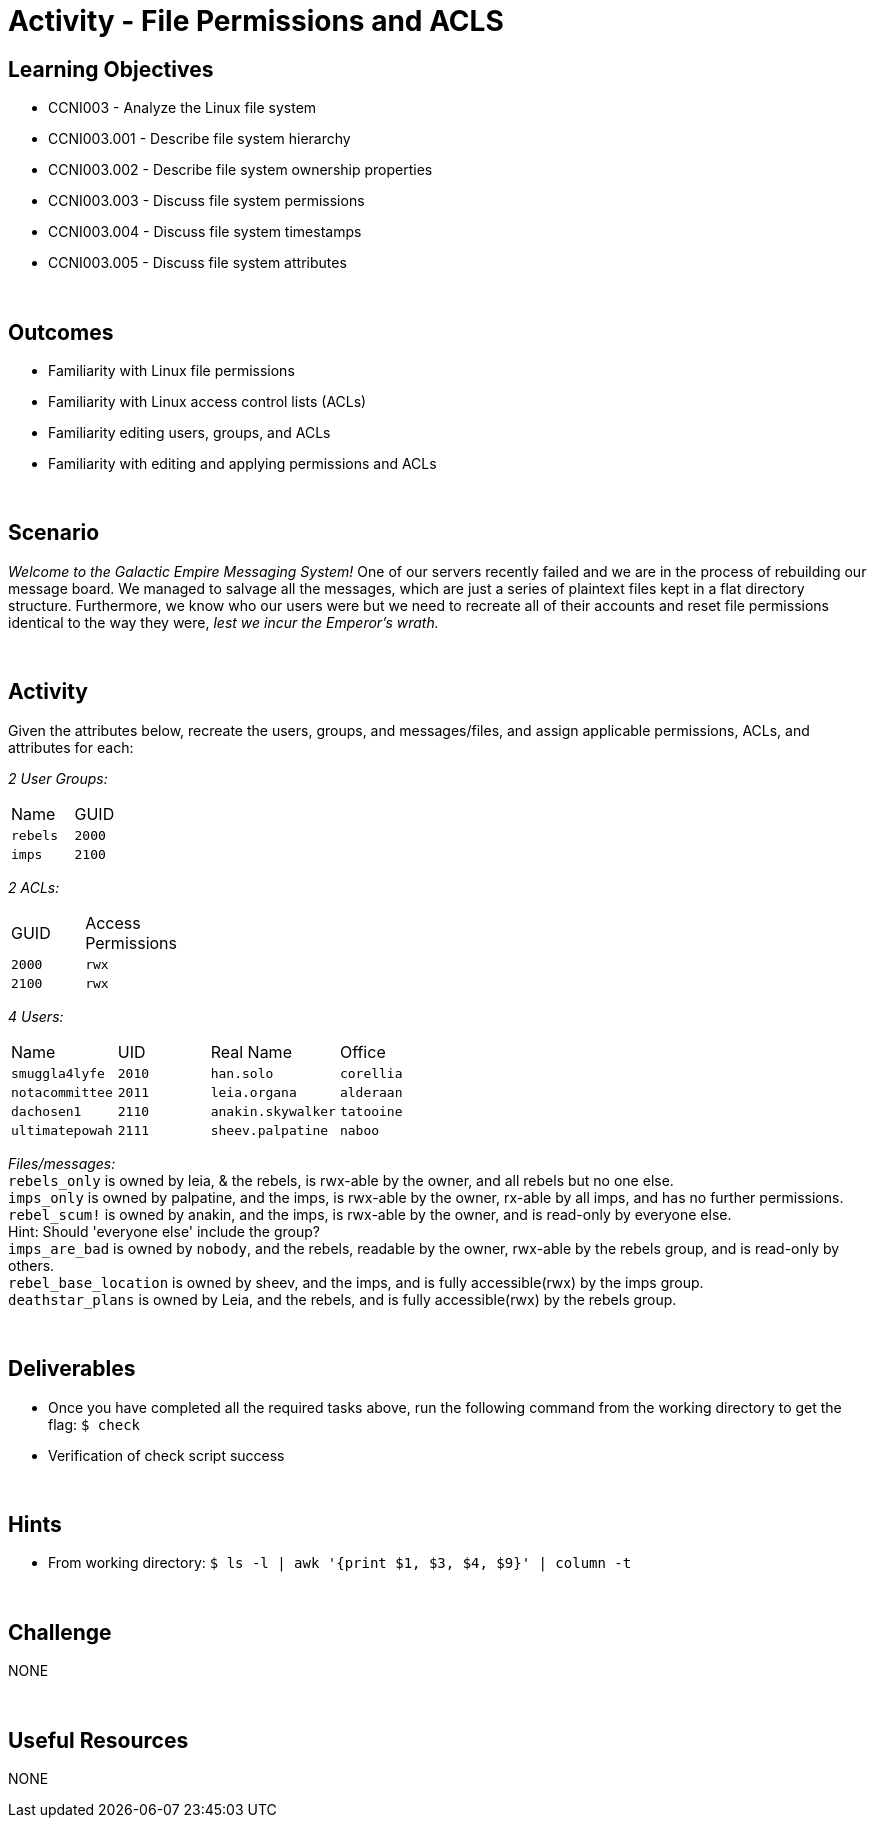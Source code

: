 :doctype: book
:stylesheet: ../../cctc.css

= Activity - File Permissions and ACLS
:doctype: book
:source-highlighter: coderay
:listing-caption: Listing
// Uncomment next line to set page size (default is Letter)
//:pdf-page-size: A4

== Learning Objectives

[square]
* CCNI003 - Analyze the Linux file system
* CCNI003.001 - Describe file system hierarchy
* CCNI003.002 - Describe file system ownership properties
* CCNI003.003 - Discuss file system permissions
* CCNI003.004 - Discuss file system timestamps
* CCNI003.005 - Discuss file system attributes

{empty} +

== Outcomes

[square]
* Familiarity with Linux file permissions
* Familiarity with Linux access control lists (ACLs)
* Familiarity editing users, groups, and ACLs
* Familiarity with editing and applying permissions and ACLs

{empty} +

== Scenario

_Welcome to the Galactic Empire Messaging System!_ One of our servers recently failed and we are in the process of rebuilding our message board. We managed to salvage all the messages, which are just a series of plaintext files kept in a flat directory structure. Furthermore, we know who our users were but we need to recreate all of their accounts and reset file permissions identical to the way they were, _lest we incur the Emperor's wrath._

{empty} +

== Activity

Given the attributes below, recreate the users, groups, and messages/files, and assign applicable permissions, ACLs, and attributes for each:

_2 User Groups:_
[width="15%"]
|===
|Name       |GUID
|`rebels`   |`2000`
|`imps`     | `2100`
|===

_2 ACLs:_
[width="20%"]
|===
|GUID   |Access Permissions
|`2000` |`rwx`
|`2100` |`rwx`
|===

_4 Users:_
[width="50%"]
|===
|Name           |UID    |Real Name          |Office
|`smuggla4lyfe` |`2010` |`han.solo`         |`corellia`
|`notacommittee`|`2011` |`leia.organa`      |`alderaan`
|`dachosen1`    |`2110` |`anakin.skywalker` |`tatooine`
|`ultimatepowah`|`2111` |`sheev.palpatine`  |`naboo`
|===

_Files/messages:_ +
`rebels_only`           is owned by leia, & the rebels, is rwx-able by the owner, and all rebels but no one else. +
`imps_only`		        is owned by palpatine, and the imps, is rwx-able by the owner, rx-able by all imps, and has no further permissions. +
`rebel_scum!`           is owned by anakin, and the imps, is rwx-able by the owner, and is read-only by everyone else. +
Hint: Should 'everyone else' include the group? +
`imps_are_bad`          is owned by `nobody`, and the rebels, readable by the owner, rwx-able by the rebels group, and is read-only by others. +
`rebel_base_location`   is owned by sheev, and the imps, and is fully accessible(rwx) by the imps group. +
`deathstar_plans`       is owned by Leia, and the rebels, and is fully accessible(rwx) by the rebels group. +

{empty} +

== Deliverables

* Once you have completed all the required tasks above, run the following command from the working directory to get the flag: `$ check` +
* Verification of check script success

{empty} +

== Hints

* From working directory: `$ ls -l | awk '{print $1, $3, $4, $9}' | column -t`

{empty} +

== Challenge

NONE

{empty} +

== Useful Resources

NONE
